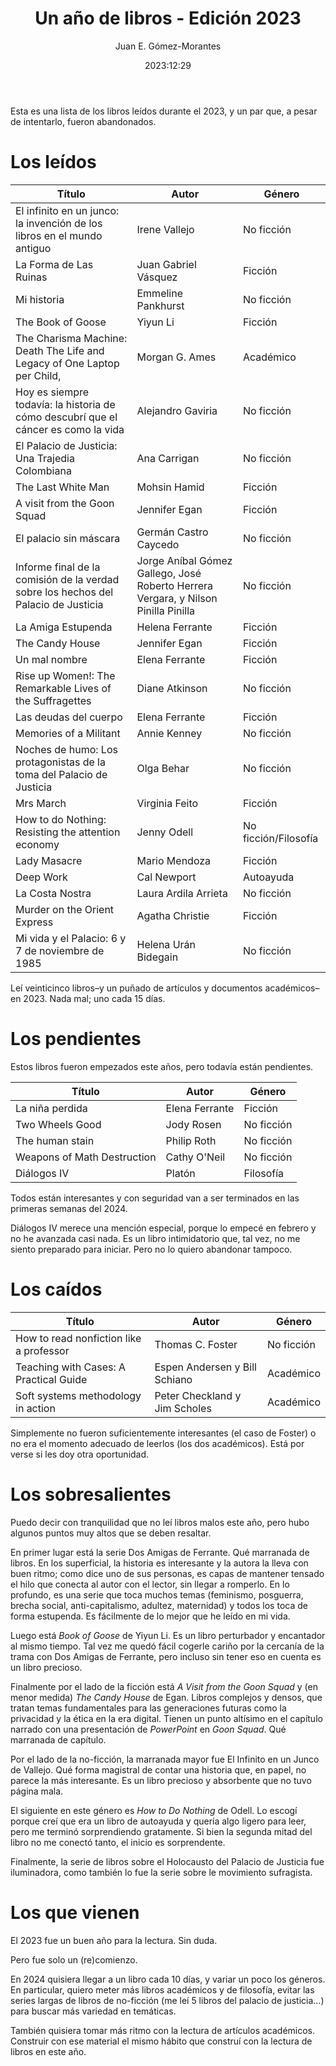 #+title: Un año de libros - Edición 2023
#+author: Juan E. Gómez-Morantes
#+date: 2023:12:29

Esta es una lista de los libros leídos durante el 2023, y un par que, a pesar de intentarlo, fueron abandonados.

* Los leídos 
| Título                                                                          | Autor                                                                           | Género               |
|---------------------------------------------------------------------------------+---------------------------------------------------------------------------------+----------------------|
| El infinito en un junco: la invención de los libros en el mundo antiguo         | Irene Vallejo                                                                   | No ficción           |
| La Forma de Las Ruinas                                                          | Juan Gabriel Vásquez                                                            | Ficción              |
| Mi historia                                                                     | Emmeline Pankhurst                                                              | No ficción           |
| The Book of Goose                                                               | Yiyun Li                                                                        | Ficción              |
| The Charisma Machine:  Death The Life and Legacy of One Laptop per Child,       | Morgan G. Ames                                                                  | Académico            |
| Hoy es siempre todavía: la historia de cómo descubrí que el cáncer es como la vida | Alejandro Gaviria                                                               | No ficción           |
| El Palacio de Justicia: Una Trajedia Colombiana                                 | Ana Carrigan                                                                    | No ficción           |
| The Last White Man                                                              | Mohsin Hamid                                                                    | Ficción              |
| A visit from the Goon Squad                                                     | Jennifer Egan                                                                   | Ficción              |
| El palacio sin máscara                                                          | Germán Castro Caycedo                                                           | No ficción           |
| Informe final de la comisión de la verdad sobre los hechos del Palacio de Justicia | Jorge Aníbal Gómez Gallego, José Roberto Herrera Vergara, y Nilson Pinilla Pinilla | No ficción           |
| La Amiga Estupenda                                                              | Helena Ferrante                                                                 | Ficción              |
| The Candy House                                                                 | Jennifer Egan                                                                   | Ficción              |
| Un mal nombre                                                                   | Elena Ferrante                                                                  | Ficción              |
| Rise up Women!: The Remarkable Lives of the Suffragettes                        | Diane Atkinson                                                                  | No ficción           |
| Las deudas del cuerpo                                                           | Elena Ferrante                                                                  | Ficción              |
| Memories of a Militant                                                          | Annie Kenney                                                                    | No ficción           |
| Noches de humo: Los protagonistas de la toma del Palacio de Justicia            | Olga Behar                                                                      | No ficción           |
| Mrs March                                                                       | Virginia Feito                                                                  | Ficción              |
| How to do Nothing: Resisting the attention economy                              | Jenny Odell                                                                     | No ficción/Filosofía |
| Lady Masacre                                                                    | Mario Mendoza                                                                   | Ficción              |
| Deep Work                                                                       | Cal Newport                                                                     | Autoayuda            |
| La Costa Nostra                                                                 | Laura Ardila Arrieta                                                            | No ficción           |
| Murder on the Orient Express                                                    | Agatha Christie                                                                 | Ficción              |
| Mi vida y el Palacio: 6 y 7 de noviembre de 1985                                | Helena Urán Bidegain                                                            | No ficción           |
 
Leí veinticinco libros--y un puñado de artículos y documentos académicos--en 2023. Nada mal; uno cada 15 días.

* Los pendientes
Estos libros fueron empezados este años, pero todavía están pendientes.

| Título                      | Autor          | Género     |
|-----------------------------+----------------+------------|
| La niña perdida             | Elena Ferrante | Ficción    |
| Two Wheels Good             | Jody Rosen     | No ficción |
| The human stain             | Philip Roth    | No ficción |
| Weapons of Math Destruction | Cathy O'Neil   | No ficción |
| Diálogos IV                 | Platón         | Filosofía  |

Todos están interesantes y con seguridad van a ser terminados en las primeras semanas del 2024.

Diálogos IV merece una mención especial, porque lo empecé en febrero y no he avanzada casi nada. Es un libro intimidatorio que, tal vez, no me siento preparado para iniciar. Pero no lo quiero abandonar tampoco.

* Los caídos
| Título                                  | Autor                         | Género     |
|-----------------------------------------+-------------------------------+------------|
| How to read nonfiction like a professor | Thomas C. Foster              | No ficción |
| Teaching with Cases: A Practical Guide  | Espen Andersen y Bill Schiano | Académico  |
| Soft systems methodology in action      | Peter Checkland y Jim Scholes | Académico  |

Simplemente no fueron suficientemente interesantes (el caso de Foster) o no era el momento adecuado de leerlos (los dos académicos). Está por verse si les doy otra oportunidad.

* Los sobresalientes
Puedo decir con tranquilidad que no leí libros malos este año, pero hubo algunos puntos muy altos que se deben resaltar.

En primer lugar está la serie Dos Amigas de Ferrante. Qué marranada de libros. En los superficial, la historia es interesante y la autora la lleva con buen ritmo; como dice uno de sus personas, es capas de mantener tensado el hilo que conecta al autor con el lector, sin llegar a romperlo. En lo profundo, es una serie que toca muchos temas (feminismo, posguerra, brecha social, anti-capitalismo, adultez, maternidad) y todos los toca de forma estupenda. Es fácilmente de lo mejor que he leído en mi vida.  

Luego está /Book of Goose/ de Yiyun Li. Es un libro perturbador y encantador al mismo tiempo. Tal vez me quedó fácil cogerle cariño por la cercanía de la trama con Dos Amigas de Ferrante, pero incluso sin tener eso en cuenta es un libro precioso. 

Finalmente por el lado de la ficción está /A Visit from the Goon Squad/ y (en menor medida) /The Candy House/ de Egan. Libros complejos y densos, que tratan temas fundamentales para las generaciones futuras como la privacidad y la ética en la era digital. Tienen un punto altísimo en el capítulo narrado con una presentación de /PowerPoint/ en /Goon Squad/. Qué marranada de capítulo.

Por el lado de la no-ficción, la marranada mayor fue El Infinito en un Junco de Vallejo. Qué forma magistral de contar una historia que, en papel, no parece la más interesante. Es un libro precioso y absorbente que no tuvo página mala. 

El siguiente en este género es /How to Do Nothing/ de Odell. Lo escogí porque creí que era un libro de autoayuda y quería algo ligero para leer, pero me terminó sorprendiendo gratamente. Si bien la segunda mitad del libro no me conectó tanto, el inicio es sorprendente. 

Finalmente, la serie de libros sobre el Holocausto del Palacio de Justicia fue iluminadora, como también lo fue la serie sobre le movimiento sufragista.

* Los que vienen
El 2023 fue un buen año para la lectura. Sin duda.

Pero fue solo un (re)comienzo.

En 2024 quisiera llegar a un libro cada 10 días, y variar un poco los géneros. En particular, quiero meter más libros académicos y de filosofía, evitar las series largas de libros de no-ficción (me leí 5 libros del palacio de justicia...) para buscar más variedad en temáticas.

También quisiera tomar más ritmo con la lectura de artículos académicos. Construir con ese material el mismo hábito que construí con la lectura de libros en este año.
